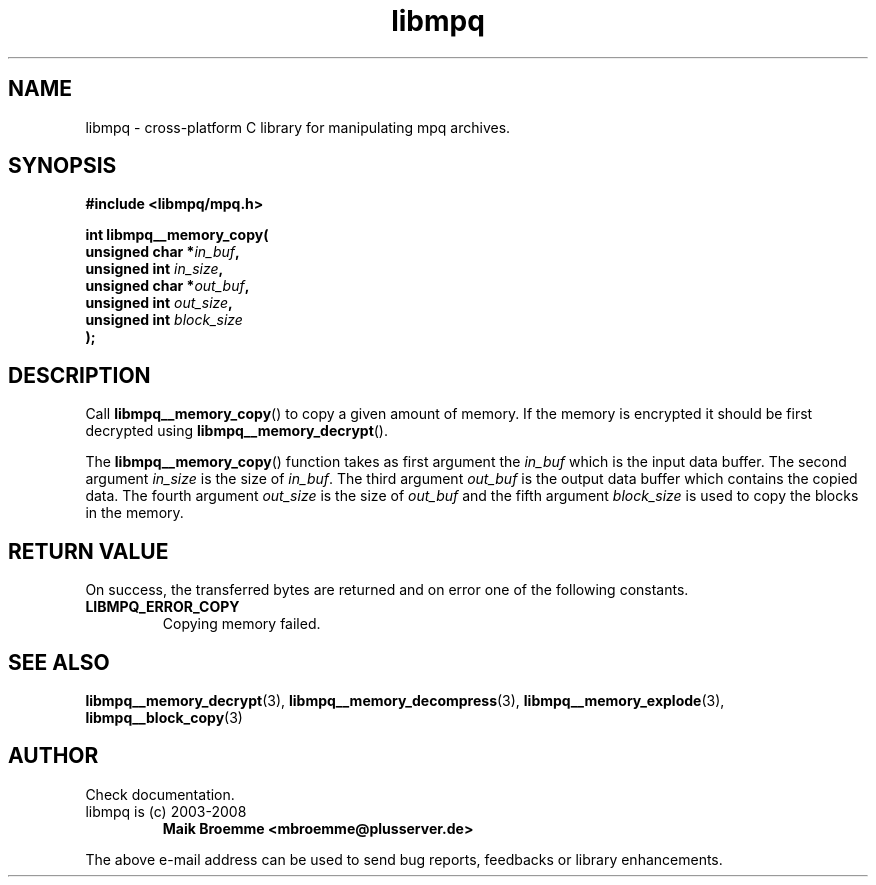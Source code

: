 .\" Copyright (c) 2003-2008 Maik Broemme <mbroemme@plusserver.de>
.\"
.\" This is free documentation; you can redistribute it and/or
.\" modify it under the terms of the GNU General Public License as
.\" published by the Free Software Foundation; either version 2 of
.\" the License, or (at your option) any later version.
.\"
.\" The GNU General Public License's references to "object code"
.\" and "executables" are to be interpreted as the output of any
.\" document formatting or typesetting system, including
.\" intermediate and printed output.
.\"
.\" This manual is distributed in the hope that it will be useful,
.\" but WITHOUT ANY WARRANTY; without even the implied warranty of
.\" MERCHANTABILITY or FITNESS FOR A PARTICULAR PURPOSE.  See the
.\" GNU General Public License for more details.
.\"
.\" You should have received a copy of the GNU General Public
.\" License along with this manual; if not, write to the Free
.\" Software Foundation, Inc., 59 Temple Place, Suite 330, Boston, MA 02111,
.\" USA.
.TH libmpq 3 2008-03-31 "The MoPaQ archive library"
.SH NAME
libmpq \- cross-platform C library for manipulating mpq archives.
.SH SYNOPSIS
.nf
.B
#include <libmpq/mpq.h>
.sp
.BI "int libmpq__memory_copy("
.BI "        unsigned char *" "in_buf",
.BI "        unsigned int   " "in_size",
.BI "        unsigned char *" "out_buf",
.BI "        unsigned int   " "out_size",
.BI "        unsigned int   " "block_size"
.BI ");"
.fi
.SH DESCRIPTION
.PP
Call \fBlibmpq__memory_copy\fP() to copy a given amount of memory. If the memory is encrypted it should be first decrypted using \fPlibmpq__memory_decrypt\fP().
.LP
The \fBlibmpq__memory_copy\fP() function takes as first argument the \fIin_buf\fP which is the input data buffer. The second argument \fIin_size\fP is the size of \fIin_buf\fP. The third argument \fIout_buf\fP is the output data buffer which contains the copied data. The fourth argument \fIout_size\fP is the size of \fIout_buf\fP and the fifth argument \fIblock_size\fP is used to copy the blocks in the memory.
.SH RETURN VALUE
On success, the transferred bytes are returned and on error one of the following constants.
.TP
.B LIBMPQ_ERROR_COPY
Copying memory failed.
.SH SEE ALSO
.BR libmpq__memory_decrypt (3),
.BR libmpq__memory_decompress (3),
.BR libmpq__memory_explode (3),
.BR libmpq__block_copy (3)
.SH AUTHOR
Check documentation.
.TP
libmpq is (c) 2003-2008
.B Maik Broemme <mbroemme@plusserver.de>
.PP
The above e-mail address can be used to send bug reports, feedbacks or library enhancements.

